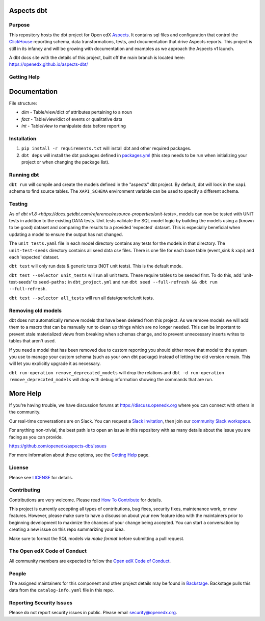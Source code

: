 Aspects dbt
===========

Purpose
*******

This repository hosts the dbt project for Open edX `Aspects`_. It contains sql files
and configuration that control the `ClickHouse`_ reporting schema, data
transformations, tests, and documentation that drive Aspects reports. This project
is still in its infancy and will be growing with documentation and examples as we
approach the Aspects v1 launch.

A dbt docs site with the details of this project, built off the main branch is located here: https://openedx.github.io/aspects-dbt/

.. _ClickHouse: https://clickhouse.com
.. _Aspects: https://docs.openedx.org/projects/openedx-aspects/en/latest/index.html


Getting Help
************

Documentation
=============
File structure:

* `dim` - Table/view/dict of attributes pertaining to a noun
* `fact` - Table/view/dict of events or qualitative data
* `int` - Table/view to manipulate data before reporting

Installation
************

1. ``pip install -r requirements.txt`` will install dbt and other required packages.
2. ``dbt deps`` will install the dbt packages defined in `packages.yml <packages.yml>`_ (this step needs to be run when initializing your project or when changing the package list).

Running dbt
***********

``dbt run`` will compile and create the models defined in the "aspects" dbt project. By default, dbt will look in the ``xapi`` schema to find source tables. The ``XAPI_SCHEMA`` environment variable can be used to specify a different schema.

Testing
*******
As of `dbt v1.8 <https://docs.getdbt.com/reference/resource-properties/unit-tests>`, models can now be tested with UNIT tests in addition to the existing DATA tests. Unit tests validate the SQL model logic by building the models using a (known to be good) dataset and comparing the results to a provided 'expected' dataset. This is especially beneficial when updating a model to ensure the output has not changed.

The ``unit_tests.yaml`` file in each model directory contains any tests for the models in that directory.
The ``unit-test-seeds`` directory contains all seed data csv files. There is one file for each base table (event_sink & xapi) and each 'expected' dataset.

``dbt test`` will only run data & generic tests (NOT unit tests). This is the default mode.

``dbt test --selector unit_tests`` will run all unit tests.
These require tables to be seeded first. To do this, add 'unit-test-seeds' to ``seed-paths:`` in ``dbt_project.yml`` and run ``dbt seed --full-refresh && dbt run --full-refresh``.

``dbt test --selector all_tests`` will run all data/generic/unit tests.


Removing old models
*******************

dbt does not automatically remove models that have been deleted from this project. As we remove models we will add them to a macro that can be manually run to clean up things which are no longer needed. This can be important to prevent stale materialized views from breaking when schemas change, and to prevent unnecessary inserts writes to tables that aren't used.

If you need a model that has been removed due to custom reporting you should either move that model to the system you use to manage your custom schema (such as your own dbt package) instead of letting the old version remain. This will let you explicitly upgrade it as necessary.

``dbt run-operation remove_deprecated_models`` will drop the relations and ``dbt -d run-operation remove_deprecated_models`` will drop with debug information showing the commands that are run.

More Help
=========

If you're having trouble, we have discussion forums at
https://discuss.openedx.org where you can connect with others in the
community.

Our real-time conversations are on Slack. You can request a `Slack
invitation`_, then join our `community Slack workspace`_.

For anything non-trivial, the best path is to open an issue in this
repository with as many details about the issue you are facing as you
can provide.

https://github.com/openedx/aspects-dbt/issues

For more information about these options, see the `Getting Help`_ page.

.. _Slack invitation: https://openedx.org/slack
.. _community Slack workspace: https://openedx.slack.com/
.. _Getting Help: https://openedx.org/getting-help

License
*******

Please see `LICENSE <LICENSE>`_ for details.

Contributing
************

Contributions are very welcome.
Please read `How To Contribute <https://openedx.org/r/how-to-contribute>`_ for details.

This project is currently accepting all types of contributions, bug fixes,
security fixes, maintenance work, or new features.  However, please make sure
to have a discussion about your new feature idea with the maintainers prior to
beginning development to maximize the chances of your change being accepted.
You can start a conversation by creating a new issue on this repo summarizing
your idea.

Make sure to format the SQL models via `make format` before submitting a pull request.

The Open edX Code of Conduct
****************************

All community members are expected to follow the `Open edX Code of Conduct`_.

.. _Open edX Code of Conduct: https://openedx.org/code-of-conduct/

People
******

The assigned maintainers for this component and other project details may be
found in `Backstage`_. Backstage pulls this data from the ``catalog-info.yaml``
file in this repo.

.. _Backstage: https://open-edx-backstage.herokuapp.com/catalog/default/component/openedx-event-sink-clickhouse

Reporting Security Issues
*************************

Please do not report security issues in public. Please email security@openedx.org.
